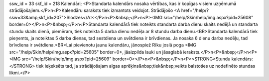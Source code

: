 ssw_id = 33skf_id = 218Kalendāri;<P>Standarta kalendārs nosaka vērtības, kas ir kopīgas visiem uzņēmumā strādājošajiem.</P>\n<P>Kalendāru saraksts tiek izmantots veidojot. Strādājošo <A href="/help/?ssw=33&amp;skf_id=207">Slodzes</A>:</P>\n<P>&nbsp;</P>\n<P><IMG src="/help/Skin/help/img.aspx?pid=25608" border=0></P>\n<P>&nbsp;</P>\n<P>Standarta kalendārā tiek noteikts standarta darba dienu skaits nedēļā un standarta stundu skaits dienā, piemēram, tiek noteikta 5 darba dienu nedēļa ar 8 stundu darba dienu.<BR>Standarta kalendārā tiek pieņemts, ja noteiktas 5 darba dienas, tad sestdiena un svētdiena ir brīvdienas. Ja nosaka 6 dienu darba nedēļu, tad brīvdiena ir svētdiena.<BR>Lai pievienotu jaunu kalendāru, jānospiež Rīku joslā poga <IMG src="/help/Skin/help/img.aspx?pid=25605" border=0>, jāaizpilda lauki un jāsaglabā ieraksts.</P>\n<P>&nbsp;</P>\n<P><IMG src="/help/Skin/help/img.aspx?pid=25609" border=0></P>\n<P>&nbsp;</P>\n<P><STRONG>Stundu kalendārs:</STRONG> tiek ieķeksēts tad, ja strādājošajam algas aprēķins&nbsp;tiek&nbsp;veikts balstoties uz nodefinēto stundas likmi.</P>